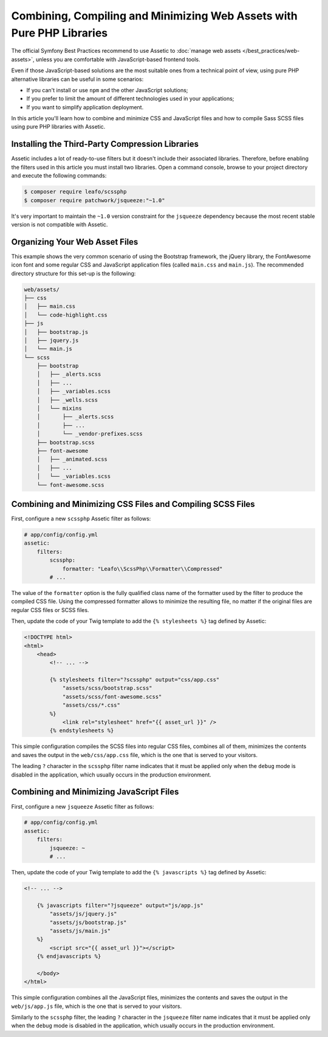 .. index::
    single: Front-end; Assetic, Bootstrap

Combining, Compiling and Minimizing Web Assets with Pure PHP Libraries
======================================================================

The official Symfony Best Practices recommend to use Assetic to
:doc:`manage web assets </best_practices/web-assets>`, unless you are
comfortable with JavaScript-based frontend tools.

Even if those JavaScript-based solutions are the most suitable ones from a
technical point of view, using pure PHP alternative libraries can be useful in
some scenarios:

* If you can't install or use ``npm`` and the other JavaScript solutions;
* If you prefer to limit the amount of different technologies used in your
  applications;
* If you want to simplify application deployment.

In this article you'll learn how to combine and minimize CSS and JavaScript files
and how to compile Sass SCSS files using pure PHP libraries with Assetic.

Installing the Third-Party Compression Libraries
------------------------------------------------

Assetic includes a lot of ready-to-use filters but it doesn't include their
associated libraries. Therefore, before enabling the filters used in this article
you must install two libraries. Open a command console, browse to your project
directory and execute the following commands:

.. code-block:: bash

    $ composer require leafo/scssphp
    $ composer require patchwork/jsqueeze:"~1.0"

It's very important to maintain the ``~1.0`` version constraint for the ``jsqueeze``
dependency because the most recent stable version is not compatible with Assetic.

Organizing Your Web Asset Files
-------------------------------

This example shows the very common scenario of using the Bootstrap framework, the
jQuery library, the FontAwesome icon font and some regular CSS and JavaScript
application files (called ``main.css`` and ``main.js``). The recommended directory
structure for this set-up is the following:

.. code-block:: text

    web/assets/
    ├── css
    │   ├── main.css
    │   └── code-highlight.css
    ├── js
    │   ├── bootstrap.js
    │   ├── jquery.js
    │   └── main.js
    └── scss
        ├── bootstrap
        │   ├── _alerts.scss
        │   ├── ...
        │   ├── _variables.scss
        │   ├── _wells.scss
        │   └── mixins
        │       ├── _alerts.scss
        │       ├── ...
        │       └── _vendor-prefixes.scss
        ├── bootstrap.scss
        ├── font-awesome
        │   ├── _animated.scss
        │   ├── ...
        │   └── _variables.scss
        └── font-awesome.scss

Combining and Minimizing CSS Files and Compiling SCSS Files
-----------------------------------------------------------

First, configure a new ``scssphp`` Assetic filter as follows:

.. code-block:: yaml

    # app/config/config.yml
    assetic:
        filters:
            scssphp:
                formatter: "Leafo\\ScssPhp\\Formatter\\Compressed"
            # ...

The value of the ``formatter`` option is the fully qualified class name of the
formatter used by the filter to produce the compiled CSS file. Using the
compressed formatter allows to minimize the resulting file, no matter if the
original files are regular CSS files or SCSS files.

Then, update the code of your Twig template to add the ``{% stylesheets %}`` tag
defined by Assetic:

.. code-block:: html+jinja

    <!DOCTYPE html>
    <html>
        <head>
            <!-- ... -->

            {% stylesheets filter="?scssphp" output="css/app.css"
                "assets/scss/bootstrap.scss"
                "assets/scss/font-awesome.scss"
                "assets/css/*.css"
            %}
                <link rel="stylesheet" href="{{ asset_url }}" />
            {% endstylesheets %}

This simple configuration compiles the SCSS files into regular CSS files, combines
all of them, minimizes the contents and saves the output in the ``web/css/app.css``
file, which is the one that is served to your visitors.

The leading ``?`` character in the ``scssphp`` filter name indicates that it must
be applied only when the ``debug`` mode is disabled in the application, which
usually occurs in the production environment.

Combining and Minimizing JavaScript Files
-----------------------------------------

First, configure a new ``jsqueeze`` Assetic filter as follows:

.. code-block:: yaml

    # app/config/config.yml
    assetic:
        filters:
            jsqueeze: ~
            # ...

Then, update the code of your Twig template to add the ``{% javascripts %}`` tag
defined by Assetic:

.. code-block:: html+jinja

    <!-- ... -->

        {% javascripts filter="?jsqueeze" output="js/app.js"
            "assets/js/jquery.js"
            "assets/js/bootstrap.js"
            "assets/js/main.js"
        %}
            <script src="{{ asset_url }}"></script>
        {% endjavascripts %}

        </body>
    </html>

This simple configuration combines all the JavaScript files, minimizes the contents
and saves the output in the ``web/js/app.js`` file, which is the one that is
served to your visitors.

Similarly to the ``scssphp`` filter, the leading ``?`` character in the ``jsqueeze``
filter name indicates that it must be applied only when the ``debug`` mode is
disabled in the application, which usually occurs in the production environment.
